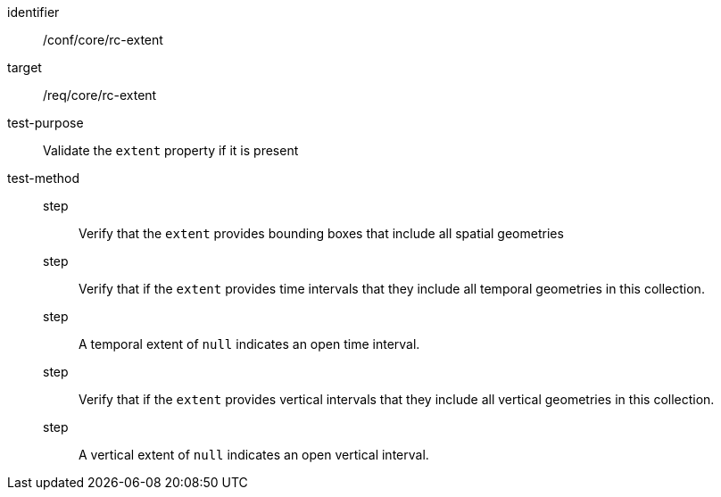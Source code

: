 [[ats_core_rc-md-extent]]
[abstract_test]
====
[%metadata]
identifier:: /conf/core/rc-extent
target:: /req/core/rc-extent
test-purpose:: Validate the `extent` property if it is present
test-method::
step::: Verify that the `extent` provides bounding boxes that include all spatial geometries
step::: Verify that if the `extent` provides time intervals that they include all temporal geometries in this collection.
step::: A temporal extent of `null` indicates an open time interval.
step::: Verify that if the `extent` provides vertical intervals that they include all vertical geometries in this collection.
step::: A vertical extent of `null` indicates an open vertical interval.
====